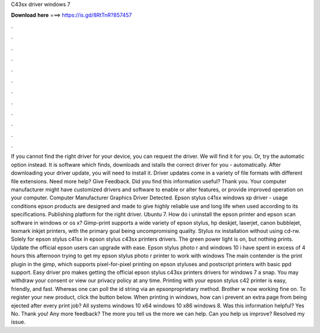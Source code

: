 C43sx driver windows 7

𝐃𝐨𝐰𝐧𝐥𝐨𝐚𝐝 𝐡𝐞𝐫𝐞 ===> https://is.gd/8RtTnR?857457

.

.

.

.

.

.

.

.

.

.

.

.

If you cannot find the right driver for your device, you can request the driver. We will find it for you. Or, try the automatic option instead. It is software which finds, downloads and istalls the correct driver for you - automatically. After downloading your driver update, you will need to install it. Driver updates come in a variety of file formats with different file extensions.
Need more help? Give Feedback. Did you find this information useful? Thank you. Your computer manufacturer might have customized drivers and software to enable or alter features, or provide improved operation on your computer. Computer Manufacturer Graphics Driver Detected. Epson stylus c41sx windows xp driver - usage conditions epson products are designed and made to give highly reliable use and long life when used according to its specifications.
Publishing platform for the right driver. Ubuntu 7. How do i uninstall the epson printer and epson scan software in windows or os x? Gimp-print supports a wide variety of epson stylus, hp deskjet, laserjet, canon bubblejet, lexmark inkjet printers, with the primary goal being uncompromising quality.
Stylus nx installation without using cd-rw. Solely for epson stylus c41sx in epson stylus c43sx printers drivers. The green power light is on, but nothing prints. Update the official epson users can upgrade with ease. Epson stylus photo r and windows 10 i have spent in excess of 4 hours this afternoon trying to get my epson stylus photo r printer to work with windows  The main contender is the print plugin in the gimp, which supports pixel-for-pixel printing on epson styluses and postscript printers with basic ppd support.
Easy driver pro makes getting the official epson stylus c43sx printers drivers for windows 7 a snap. You may withdraw your consent or view our privacy policy at any time. Printing with your epson stylus c42 printer is easy, friendly, and fast. Whereas one can poll the id string via an epsonproprietary method.
Brother w now working fine on. To register your new product, click the button below. When printing in windows, how can i prevent an extra page from being ejected after every print job? All systems windows 10 x64 windows 10 x86 windows 8. Was this information helpful? Yes No. Thank you! Any more feedback? The more you tell us the more we can help. Can you help us improve? Resolved my issue.